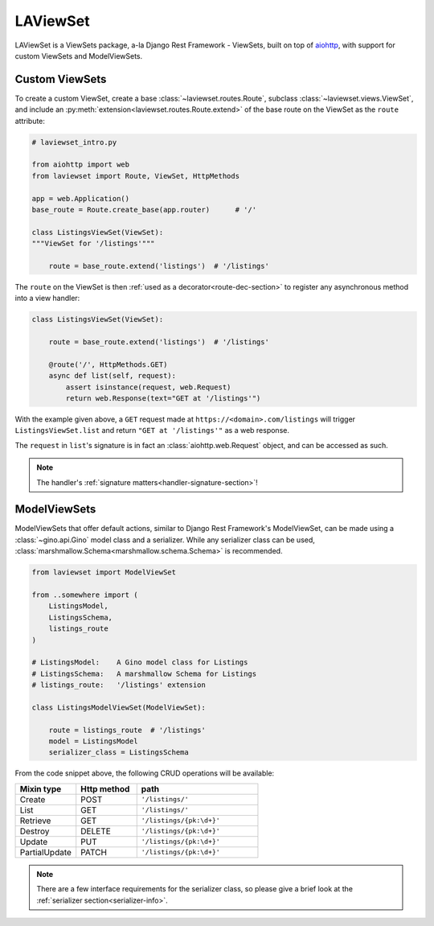 LAViewSet
==========

LAViewSet is a ViewSets package, a-la Django Rest Framework - ViewSets, built on top of
`aiohttp <https://github.com/aio-libs/aiohttp>`_, with support for custom ViewSets and
ModelViewSets.


Custom ViewSets
~~~~~~~~~~~~~~~~~

To create a custom ViewSet, create a base :class:`~laviewset.routes.Route`,
subclass :class:`~laviewset.views.ViewSet`, and include an
:py:meth:`extension<laviewset.routes.Route.extend>` of the base route on
the ViewSet as the ``route`` attribute:


.. code:: Python

    # laviewset_intro.py

    from aiohttp import web
    from laviewset import Route, ViewSet, HttpMethods

    app = web.Application()
    base_route = Route.create_base(app.router)      # '/'

    class ListingsViewSet(ViewSet):
    """ViewSet for '/listings'"""

        route = base_route.extend('listings')  # '/listings'


The ``route`` on the ViewSet is then :ref:`used as a decorator<route-dec-section>`
to register any asynchronous method into a view handler:

.. code:: Python

    class ListingsViewSet(ViewSet):

        route = base_route.extend('listings')  # '/listings'

        @route('/', HttpMethods.GET)
        async def list(self, request):
            assert isinstance(request, web.Request)
            return web.Response(text="GET at '/listings'")

With the example given above, a ``GET`` request made at ``https://<domain>.com/listings``
will trigger ``ListingsViewSet.list`` and return ``"GET at '/listings'"`` as a
web response.

The ``request`` in ``list``'s signature is in fact an :class:`aiohttp.web.Request`
object, and can be accessed as such.

.. note::

    The handler's :ref:`signature matters<handler-signature-section>`!


ModelViewSets
~~~~~~~~~~~~~~~

ModelViewSets that offer default actions, similar to Django Rest Framework's ModelViewSet,
can be made using a :class:`~gino.api.Gino` model class and a serializer. While any
serializer class can be used, :class:`marshmallow.Schema<marshmallow.schema.Schema>`
is recommended.

.. code:: Python

    from laviewset import ModelViewSet

    from ..somewhere import (
        ListingsModel,
        ListingsSchema,
        listings_route
    )

    # ListingsModel:    A Gino model class for Listings
    # ListingsSchema:   A marshmallow Schema for Listings
    # listings_route:   '/listings' extension

    class ListingsModelViewSet(ModelViewSet):

        route = listings_route  # '/listings'
        model = ListingsModel
        serializer_class = ListingsSchema


From the code snippet above, the following CRUD operations will be available:

.. list-table::
    :widths: 25 25 50
    :header-rows: 1

    * - Mixin type
      - Http method
      - path
    * - Create
      - POST
      - ``'/listings/'``
    * - List
      - GET
      - ``'/listings/'``
    * - Retrieve
      - GET
      - ``'/listings/{pk:\d+}'``
    * - Destroy
      - DELETE
      - ``'/listings/{pk:\d+}'``
    * - Update
      - PUT
      - ``'/listings/{pk:\d+}'``
    * - PartialUpdate
      - PATCH
      - ``'/listings/{pk:\d+}'``


.. note::

    There are a few interface requirements for the serializer class, so
    please give a brief look at the :ref:`serializer section<serializer-info>`.


